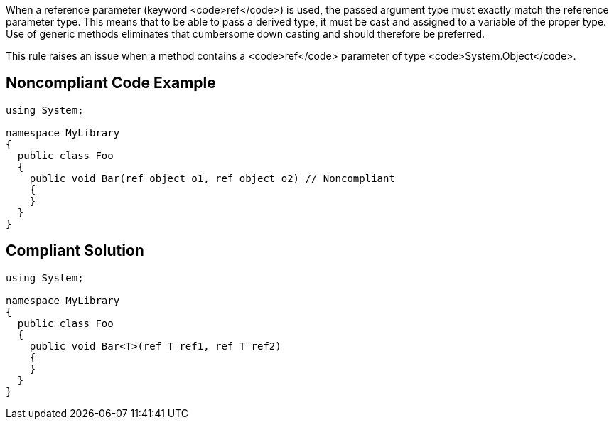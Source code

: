 When a reference parameter (keyword <code>ref</code>) is used, the passed argument type must exactly match the reference parameter type. This means that to be able to pass a derived type, it must be cast and assigned to a variable of the proper type. Use of generic methods eliminates that cumbersome down casting and should therefore be preferred.

This rule raises an issue when a method contains a <code>ref</code> parameter of type <code>System.Object</code>.


== Noncompliant Code Example

----
using System;

namespace MyLibrary
{
  public class Foo
  {
    public void Bar(ref object o1, ref object o2) // Noncompliant
    {
    }
  }
}
----


== Compliant Solution

----
using System;

namespace MyLibrary
{
  public class Foo
  {
    public void Bar<T>(ref T ref1, ref T ref2)
    {
    }
  }
}
----


